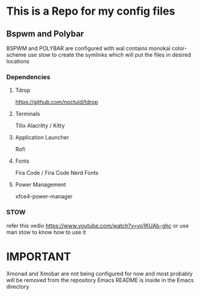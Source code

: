 * This is a Repo for my config files
** Bspwm and Polybar
BSPWM and POLYBAR are configured with wal contains monokai color-scheme
use stow to create the symlinks which will put the files in desired locations
*** Dependencies 
**** Tdrop
https://github.com/noctuid/tdrop
**** Terminals
Tilix
Alacritty / Kitty
**** Application Launcher
Rofi
**** Fonts
Fira Code / Fira Code Nerd Fonts
**** Power Management
xfce4-power-manager
*** STOW
refer this vedio 
https://www.youtube.com/watch?v=vo1KUAb-ghc
or use man stow to know how to use it 

* IMPORTANT
Xmonad and Xmobar are not being configured for now and most probably will be removed from the repository
Emacs README is inside in the Emacs directory 
